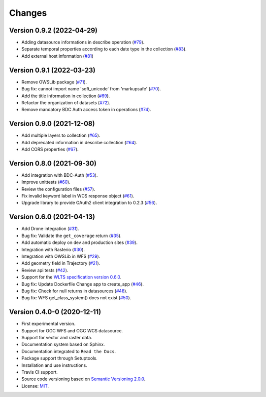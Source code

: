 ..
    This file is part of Web Land Trajectory Service.
    Copyright (C) 2020-21 INPE.

    Web Land Trajectory Service is free software; you can redistribute it and/or modify it
    under the terms of the MIT License; see LICENSE file for more details.


=======
Changes
=======

Version 0.9.2 (2022-04-29)
--------------------------

- Adding datasource informations in describe operation (`#79 <https://github.com/brazil-data-cube/wlts/issues/79>`_).
- Separate temporal properties according to each date type in the collection (`#83 <https://github.com/brazil-data-cube/wlts/issues/83>`_).
- Add external host information (`#81 <https://github.com/brazil-data-cube/wlts/issues/81>`_)

Version 0.9.1 (2022-03-23)
--------------------------

- Remove OWSLib package (`#71 <https://github.com/brazil-data-cube/wlts/issues/71>`_).
- Bug fix: cannot import name 'soft_unicode' from 'markupsafe' (`#70 <https://github.com/brazil-data-cube/wlts/issues/70>`_).
- Add the title information in collection (`#69 <https://github.com/brazil-data-cube/wlts/issues/69>`_).
- Refactor the organization of datasets (`#72 <https://github.com/brazil-data-cube/wlts/issues/72>`_).
- Remove mandatory BDC Auth access token in operations (`#74 <https://github.com/brazil-data-cube/wlts/issues/74>`_).

Version 0.9.0 (2021-12-08)
--------------------------

- Add multiple layers to collection (`#65 <https://github.com/brazil-data-cube/wlts/issues/65>`_).
- Add deprecated information in describe collection (`#64 <https://github.com/brazil-data-cube/wlts/issues/64>`_).
- Add CORS properties (`#67 <https://github.com/brazil-data-cube/wlts/issues/67>`_).


Version 0.8.0 (2021-09-30)
--------------------------

- Add integration with BDC-Auth (`#53 <https://github.com/brazil-data-cube/wlts/issues/53>`_).
- Improve unittests (`#60 <https://github.com/brazil-data-cube/wlts/issues/60>`_).
- Review the configuration files (`#57 <https://github.com/brazil-data-cube/wlts/issues/57>`_).
- Fix invalid keyword label in WCS response object (`#61 <https://github.com/brazil-data-cube/wlts/issues/61>`_).
- Upgrade library to provide OAuth2 client integration to 0.2.3 (`#56 <https://github.com/brazil-data-cube/wlts/issues/56>`_).


Version 0.6.0 (2021-04-13)
--------------------------

- Add Drone integration (`#31 <https://github.com/brazil-data-cube/wlts/issues/31>`_).

- Bug fix: Validate the ``get_coverage`` return (`#35 <https://github.com/brazil-data-cube/wlts/issues/35>`_).

- Add automatic deploy on dev and production sites (`#39 <https://github.com/brazil-data-cube/wlts/issues/39>`_).

- Integration with Rasterio (`#30 <https://github.com/brazil-data-cube/wlts/issues/30>`_).

- Integration with OWSLib in WFS (`#29 <https://github.com/brazil-data-cube/wlts/issues/29>`_).

- Add geometry field in Trajectory (`#21 <https://github.com/brazil-data-cube/wlts/issues/21>`_).

- Review api tests (`#42 <https://github.com/brazil-data-cube/wlts/issues/42>`_).

- Support for the `WLTS specification version 0.6.0 <https://github.com/brazil-data-cube/wlts-spec>`_.

- Bug fix: Update Dockerfile Change app to create_app (`#46 <https://github.com/brazil-data-cube/wlts/issues/46>`_).

- Bug fix: Check for null returns in datasources (`#48 <https://github.com/brazil-data-cube/wlts/issues/48>`_).

- Bug fix: WFS get_class_system() does not exist (`#50 <https://github.com/brazil-data-cube/wlts/issues/50>`_).

Version 0.4.0-0 (2020-12-11)
----------------------------

- First experimental version.

- Support for OGC WFS and OGC WCS datasource.

- Support for vector and raster data.

- Documentation system based on Sphinx.

- Documentation integrated to ``Read the Docs``.

- Package support through Setuptools.

- Installation and use instructions.

- Travis CI support.

- Source code versioning based on `Semantic Versioning 2.0.0 <https://semver.org/>`_.

- License: `MIT <https://raw.githubusercontent.com/brazil-data-cube/bdc-db/b-0.2/LICENSE>`_.
